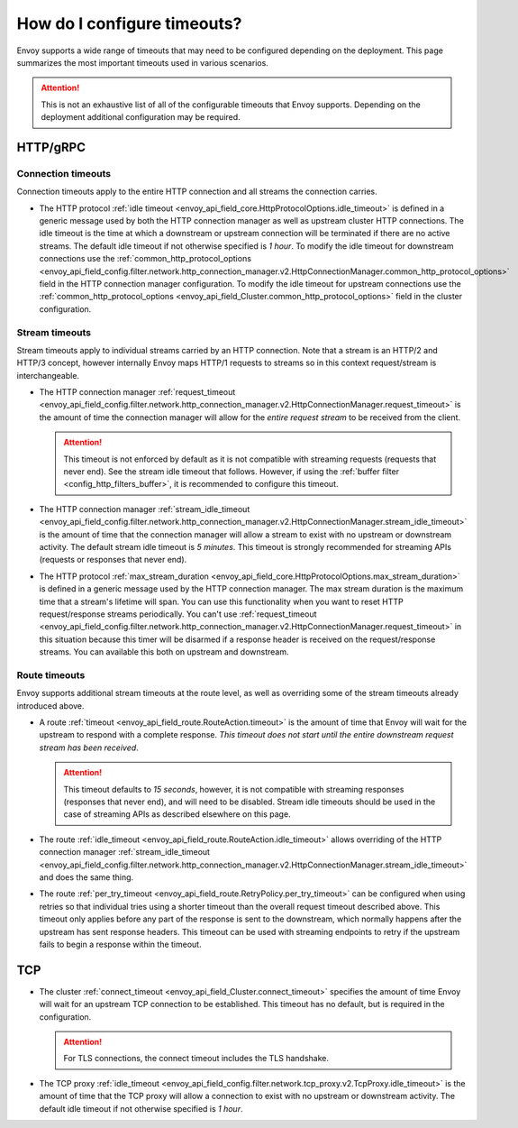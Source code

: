 .. _faq_configuration_timeouts:

How do I configure timeouts?
============================

Envoy supports a wide range of timeouts that may need to be configured depending on the deployment.
This page summarizes the most important timeouts used in various scenarios.

.. attention::

  This is not an exhaustive list of all of the configurable timeouts that Envoy supports. Depending
  on the deployment additional configuration may be required.

HTTP/gRPC
---------

Connection timeouts
^^^^^^^^^^^^^^^^^^^

Connection timeouts apply to the entire HTTP connection and all streams the connection carries.

* The HTTP protocol :ref:`idle timeout <envoy_api_field_core.HttpProtocolOptions.idle_timeout>`
  is defined in a generic message used by both the HTTP connection manager as well as upstream
  cluster HTTP connections. The idle timeout is the time at which a downstream or upstream
  connection will be terminated if there are no active streams. The default idle timeout if not
  otherwise specified is *1 hour*. To modify the idle timeout for downstream connections use the
  :ref:`common_http_protocol_options
  <envoy_api_field_config.filter.network.http_connection_manager.v2.HttpConnectionManager.common_http_protocol_options>`
  field in the HTTP connection manager configuration. To modify the idle timeout for upstream
  connections use the
  :ref:`common_http_protocol_options <envoy_api_field_Cluster.common_http_protocol_options>` field
  in the cluster configuration.

Stream timeouts
^^^^^^^^^^^^^^^

Stream timeouts apply to individual streams carried by an HTTP connection. Note that a stream is
an HTTP/2 and HTTP/3 concept, however internally Envoy maps HTTP/1 requests to streams so in this
context request/stream is interchangeable.

* The HTTP connection manager :ref:`request_timeout
  <envoy_api_field_config.filter.network.http_connection_manager.v2.HttpConnectionManager.request_timeout>`
  is the amount of time the connection manager will allow for the *entire request stream* to be
  received from the client.

  .. attention::

    This timeout is not enforced by default as it is not compatible with streaming requests
    (requests that never end). See the stream idle timeout that follows. However, if using the
    :ref:`buffer filter <config_http_filters_buffer>`, it is recommended to configure this timeout.
* The HTTP connection manager :ref:`stream_idle_timeout
  <envoy_api_field_config.filter.network.http_connection_manager.v2.HttpConnectionManager.stream_idle_timeout>`
  is the amount of time that the connection manager will allow a stream to exist with no upstream
  or downstream activity. The default stream idle timeout is *5 minutes*. This timeout is strongly
  recommended for streaming APIs (requests or responses that never end).
* The HTTP protocol :ref:`max_stream_duration <envoy_api_field_core.HttpProtocolOptions.max_stream_duration>` 
  is defined in a generic message used by the HTTP connection manager. The max stream duration is the 
  maximum time that a stream's lifetime will span. You can use this functionality when you want to reset 
  HTTP request/response streams periodically. You can't use :ref:`request_timeout 
  <envoy_api_field_config.filter.network.http_connection_manager.v2.HttpConnectionManager.request_timeout>`
  in this situation because this timer will be disarmed if a response header is received on the request/response streams.
  You can available this both on upstream and downstream.

Route timeouts
^^^^^^^^^^^^^^

Envoy supports additional stream timeouts at the route level, as well as overriding some of the
stream timeouts already introduced above.

* A route :ref:`timeout <envoy_api_field_route.RouteAction.timeout>` is the amount of time that
  Envoy will wait for the upstream to respond with a complete response. *This timeout does not
  start until the entire downstream request stream has been received*.

  .. attention::

    This timeout defaults to *15 seconds*, however, it is not compatible with streaming responses
    (responses that never end), and will need to be disabled. Stream idle timeouts should be used
    in the case of streaming APIs as described elsewhere on this page.
* The route :ref:`idle_timeout <envoy_api_field_route.RouteAction.idle_timeout>` allows overriding
  of the HTTP connection manager :ref:`stream_idle_timeout
  <envoy_api_field_config.filter.network.http_connection_manager.v2.HttpConnectionManager.stream_idle_timeout>`
  and does the same thing.
* The route :ref:`per_try_timeout <envoy_api_field_route.RetryPolicy.per_try_timeout>` can be
  configured when using retries so that individual tries using a shorter timeout than the overall
  request timeout described above. This timeout only applies before any part of the response
  is sent to the downstream, which normally happens after the upstream has sent response headers.
  This timeout can be used with streaming endpoints to retry if the upstream fails to begin a
  response within the timeout.

TCP
---

* The cluster :ref:`connect_timeout <envoy_api_field_Cluster.connect_timeout>` specifies the amount
  of time Envoy will wait for an upstream TCP connection to be established. This timeout has no
  default, but is required in the configuration.

  .. attention::

    For TLS connections, the connect timeout includes the TLS handshake.
* The TCP proxy :ref:`idle_timeout
  <envoy_api_field_config.filter.network.tcp_proxy.v2.TcpProxy.idle_timeout>`
  is the amount of time that the TCP proxy will allow a connection to exist with no upstream
  or downstream activity. The default idle timeout if not otherwise specified is *1 hour*.
